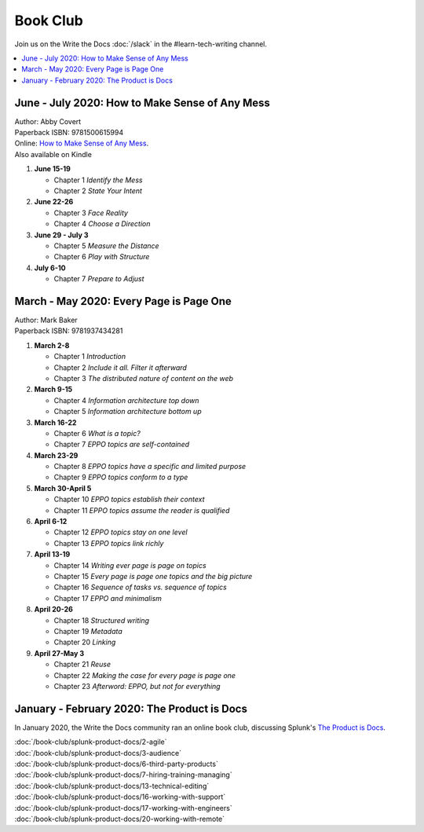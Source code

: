 ===========
 Book Club
===========

Join us on the Write the Docs :doc:`/slack` in the #learn-tech-writing channel.

.. contents::
   :local:
   :depth: 1
   :backlinks: none

June - July 2020: How to Make Sense of Any Mess
===============================================

| Author: Abby Covert
| Paperback ISBN: 9781500615994
| Online: `How to Make Sense of Any Mess <http://www.howtomakesenseofanymess.com/>`_.
| Also available on Kindle


#. **June 15-19**

   * Chapter 1 *Identify the Mess*
   * Chapter 2 *State Your Intent*

#. **June 22-26**

   * Chapter 3 *Face Reality*
   * Chapter 4 *Choose a Direction*

#. **June 29 - July 3**

   * Chapter 5 *Measure the Distance*
   * Chapter 6 *Play with Structure*

#. **July 6-10**

   * Chapter 7 *Prepare to Adjust*


..

March - May 2020: Every Page is Page One
========================================

| Author: Mark Baker
| Paperback ISBN: 9781937434281

#. **March 2-8**

   * Chapter 1 *Introduction*
   * Chapter 2 *Include it all. Filter it afterward*
   * Chapter 3 *The distributed nature of content on the web*

#. **March 9-15**

   * Chapter 4 *Information architecture top down*
   * Chapter 5 *Information architecture bottom up*

#. **March 16-22**

   * Chapter 6 *What is a topic?*
   * Chapter 7 *EPPO topics are self-contained*

#. **March 23-29**

   * Chapter 8 *EPPO topics have a specific and limited purpose*
   * Chapter 9 *EPPO topics conform to a type*

#. **March 30-April 5**

   * Chapter 10 *EPPO topics establish their context*
   * Chapter 11 *EPPO topics assume the reader is qualified*

#. **April 6-12**

   * Chapter 12 *EPPO topics stay on one level*
   * Chapter 13 *EPPO topics link richly*

#. **April 13-19**

   * Chapter 14 *Writing ever page is page on topics*
   * Chapter 15 *Every page is page one topics and the big picture*
   * Chapter 16 *Sequence of tasks vs. sequence of topics*
   * Chapter 17 *EPPO and minimalism*

#. **April 20-26**

   * Chapter 18 *Structured writing*
   * Chapter 19 *Metadata*
   * Chapter 20 *Linking*
   
#. **April 27-May 3**

   * Chapter 21 *Reuse*
   * Chapter 22 *Making the case for every page is page one*
   * Chapter 23 *Afterword: EPPO, but not for everything*


..

January - February 2020: The Product is Docs
============================================

In January 2020, the Write the Docs community ran an online book club, discussing Splunk's `The Product is Docs <https://www.splunk.com/en_us/blog/splunklife/the-product-is-docs.html>`_.

| :doc:`/book-club/splunk-product-docs/2-agile`
| :doc:`/book-club/splunk-product-docs/3-audience`

.. | :doc:`/book-club/splunk-product-docs/4-collaborative-authoring`
.. | :doc:`/book-club/splunk-product-docs/5-customer-feedback`

| :doc:`/book-club/splunk-product-docs/6-third-party-products`
| :doc:`/book-club/splunk-product-docs/7-hiring-training-managing`

.. | :doc:`/book-club/splunk-product-docs/8-learning-objectives`
.. | :doc:`/book-club/splunk-product-docs/9-existing-content`
.. | :doc:`/book-club/splunk-product-docs/10-measuring-success`
.. | :doc:`/book-club/splunk-product-docs/11-research-for-tech-writers`
.. | :doc:`/book-club/splunk-product-docs/12-scenario-driven-design`

| :doc:`/book-club/splunk-product-docs/13-technical-editing`

.. | :doc:`/book-club/splunk-product-docs/14-technical-verification`
.. | :doc:`/book-club/splunk-product-docs/15-tools-content-delivery`

| :doc:`/book-club/splunk-product-docs/16-working-with-support`
| :doc:`/book-club/splunk-product-docs/17-working-with-engineers`

.. | :doc:`/book-club/splunk-product-docs/18-working-with-marketing`
.. | :doc:`/book-club/splunk-product-docs/19-working-with-pm`

| :doc:`/book-club/splunk-product-docs/20-working-with-remote`

.. | :doc:`/book-club/splunk-product-docs/21-working-with-ux`
